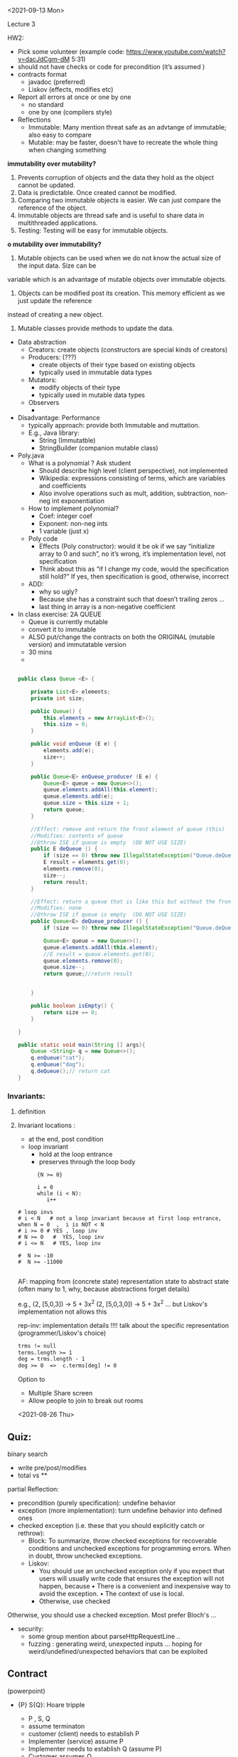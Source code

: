 <2021-09-13 Mon>



Lecture 3

HW2:
- Pick some volunteer  (example code: https://www.youtube.com/watch?v=dacJdCgm-dM  5:31)
- should not have checks or code for precondition (it’s assumed )
- contracts format
    - javadoc (preferred)
    - Liskov (effects, modifies etc)
- Report all errors at once or one by one 
    - no standard
    - one by one (compilers style)
- Reflections
    - Immutable: Many mention threat safe as an advtange of immutable;  also easy to compare
    - Mutable: may be faster, doesn't have to recreate the whole thing when changing something

*immutability over mutability?*
1. Prevents corruption of objects and the data they hold as the object cannot be updated.
2. Data is predictable. Once created cannot be modified.
3. Comparing two immutable objects is easier. We can just compare the reference of the object.
4. Immutable objects are thread safe and is useful to share data in multithreaded applications.
5. Testing: Testing will be easy for immutable objects.

*o mutability over immutability?*
1. Mutable objects can be used when we do not know the actual size of the input data. Size can be
variable which is an advantage of mutable objects over immutable objects.
2. Objects can be modified post its creation. This memory efficient as we just update the reference
instead of creating a new object.
3. Mutable classes provide methods to update the data.


- Data abstraction
    - Creators: create objects (constructors are special kinds of creators)
    - Producers: (???)
        - create objects of their type based on existing objects
        - typically used in immutable data types
    - Mutators:
        - modify objects of their type
        - typically used in mutable data types
    - Observers
        - 
- Disadvantage: Performance
    - typically approach:  provide both Immutable and muttation. 
    - E.g., Java library:
        - String (Immutatble)
        - StringBuilder (companion mutable class)
- Poly.java
    - What is a polynomial ? Ask student
        - Should describe high level (client perspective), not implemented
        - Wikipedia: expressions consisting of terms, which are variables and coefficients
        - Also involve operations such as mult, addition, subtraction, non-neg int exponentiation
    - How to implement polynomial?  
        - Coef:  integer coef
        - Exponent:  non-neg ints
        - 1 variable (just x) 
    - Poly code
        - Effects (Poly constructor):  would it be ok if we say “initialize array to 0 and such”,  no it’s wrong,  it’s implementation level,  not specification 
        - Think about this as “if I change my code,  would the specification still hold?”  If yes, then specification is good, otherwise,  incorrect 
    - ADD:
        - why so ugly?
        - Because she has a constraint such that doesn’t trailing zeros …
        - last thing in array is a non-negative coefficient
- In class exercise: 2A QUEUE 
    - Queue is currently mutable
    - convert it to immutable
    - ALSO put/change the contracts on both the ORIGINAL (mutable version) and immutatable version
    - 30 mins
    - 
   #+begin_src java

     public class Queue <E> {

         private List<E> elements;
         private int size;

         public Queue() {   
             this.elements = new ArrayList<E>();
             this.size = 0;
         }

         public void enQueue (E e) {
             elements.add(e);
             size++;
         }

         public Queue<E> enQueue_producer (E e) {
             Queue<E> queue = new Queue<>();
             queue.elements.addAll(this.element);
             queue.elements.add(e);
             queue.size = this.size + 1;
             return queue;
         }

         //Effect: remove and return the front element of queue (this)
         //Modifies: contents of queue
         //@throw ISE if queue is empty  (DO NOT USE SIZE)
         public E deQueue () {
             if (size == 0) throw new IllegalStateException("Queue.deQueue");
             E result = elements.get(0);
             elements.remove(0);
             size--;
             return result;
         }

         //Effect: return a queue that is like this but without the front element
         //Modifies: none 
         //@throw ISE if queue is empty  (DO NOT USE SIZE)
         public Queue<E> deQueue_producer () {
             if (size == 0) throw new IllegalStateException("Queue.deQueue");

             Queue<E> queue = new Queue<>();
             queue.elements.addAll(this.element);
             //E result = queue.elements.get(0);
             queue.elements.remove(0);
             queue.size--;
             return queue;//return result


         }

         public boolean isEmpty() {
             return size == 0;
         }

     }

     public static void main(String [] args){
         Queue <String> q = new Queue<>();
         q.enQueue("cat");
         q.enQueue("dog");
         q.deQueue();// return cat 
     }
   #+end_src


*** Invariants:
**** definition    
**** Invariant locations :
     - at the end,  post condition 
     - loop invariant
       - hold at the loop entrance
       - preserves through the loop body
         
     #+begin_src 
      {N >= 0}

      i = 0
      while (i < N):
         i++

# loop invs
# i < N   # not a loop invariant because at first loop entrance, when N = 0  ,  i is NOT < N
# i >= 0 # YES , loop inv
# N >= 0   #  YES, loop inv
# i <= N   # YES, loop inv 

#  N >= -10
#  N >= -11000

     #+end_src



AF:  mapping from (concrete state) representation state to abstract state  (often many to 1,  why, because abstractions forget details)

    e.g.,  (2, [5,0,3])  ->  5 + 3x^2
           (2, [5,0,3,0])  -> 5 + 3x^2   ... but Liskov's implementation not allows this

     rep-inv: implementation details !!!! talk about the specific representation (programmer/Liskov's choice)
     
     #+begin_src txt
     trms != null
     terms.length >= 1
     deg = trms.length - 1
     deg >= 0  =>  c.terms[deg] != 0

     #+end_src

     
Option to 
- Multiple Share screen
- Allow people to join to break out rooms

<2021-08-26 Thu>
** Quiz:
   binary search
   - write pre/post/modifies
   - total vs **

partial Reflection:
   - precondition (purely specification):  undefine behavior
   - exception (more implementation): turn undefine behavior into defined ones
   - checked exception (i.e. these that you should explicitly catch or rethrow):
     - Block: To summarize, throw checked exceptions for recoverable conditions and unchecked exceptions for programming errors. When in doubt, throw unchecked exceptions.
     - Liskov:
       - You should use an unchecked exception only if you expect that users will usually write code that ensures the exception will not happen, because
        • There is a convenient and inexpensive way to avoid the exception.
        • The context of use is local.
       - Otherwise, use checked

Otherwise, you should use a checked exception.
     Most prefer Bloch's ...
   - security:
     - some group mention about parseHttpRequestLine ..
     - fuzzing : generating weird, unexpected inputs ... hoping for weird/undefined/unexpected behaviors that can be exploited

** Contract
   (powerpoint)
   - {P} S{Q}:  Hoare tripple
     - P , S, Q
     - assume terminaton
     - customer (client) needs to establish P
     - Implementer (service) assume P
     - Implementer needs to establish Q (assume P)
     - Customer assumes Q
     - Bug: if both client/server do their job: good
     - if precondition is not satisfied, customer is wrong (client has bug)
     - if postcond is not satisfied, implementer is wrong (service has a bug)

   - sqrt example:
     sqrt(x):
        pre:  x >= 0
        what if x is negative?
        post:  r*r = x +/ epsilon

   - Precondition:
     - as weak as possible  (True is the weakest)
     - but lots of work, so Server prefers STRONGER (e.g., sqrt example:  if pre is weak/nothing, then SERVER has to handle more corner cases,  if if pre is stronger (e.g., x >= 0) , then SERVER doesn't have to handle as much
       
   - Postcondition:
     - as strong as possible  (False is the strongest)
     - but lots of work !  so Server prefers WEAKER post conditions (less things to do),  e.g.,  if post for sqrt is just return a number, then very easy


     
** Abstraction
   - focuses on what (not how)
     - signature: formal parameters, return types, etc
     - isPrime:  detemrine if arg is prime is important ,   how this is determine is irrelevant
** Specifications/Contracts
   
   - Informal (English, remove example): easier to write but vague
** Signatures/Header
   - requires/modifies/effects   in comments
   - requires/precond: partial vs total  (partial: only for certain input so have require/preconditions,  total: for all correct type inputs, so precondition is TRUE, i.e. no precondition/require clause)
   - modifies: input modification -> side-effect
   - effects/postcond:  under assumption that requires are satisfied  (x' or x_post)
   - Precondition: weakest is best,  nothing (i.e., True) is even better
   - weaker vs stronger

** Implementation
   - Adhere to specifications
   - weaker vs stronger  , e.g., if specification says return a number, then always return 3 is ok.  but if specification says return an odd number, then cannot return any number.
   - 
     
** Exception (Bloch item 69)

** Checkvs vs Unchecked (Bloch item 70)
   - check exception:  recoverable
     - force the caller to handle the exception
     - IOException:  file not found,  well probably can have a backup , default one       
   - unchecked exception:
     - recovery not possible
     - NPE: if you pass me a null pointer, and I try to dereference it, well then I should get NPE.  Not much I can do to turn a null pointer into a non-null pointer.  
       



** Item76: Strive for Failure Atomicity
   - failed method invocation should leave the object in the state that it was prior to the invocation
   - ways to achieve this
     - design immutable objects (tuples, string vs arrays, set)
       - performance, easy to reason about that (will spend more time later)
     - check the inputs
     - order the computation : parts that fail come before modification
     - write recovery code:  allow objecet to roll back its state
     - perform the operations on temporary copy of the object



** WARNING: will make people share your answers ...
   Look at Javadoc for ArrayList
   

** in class 1A

#+begin_src java
public static List<Integer> tail (List<Integer> list) {

    // REQUIRES: ???
    // EFFECTS:  ???
  if(list.size() == 0) throw new IllegalAccessException() ..
    List<Integer> result = new ArrayList<Integer>(list);
    result.remove(0);
    return result;
}
#+end_src


https://docs.oracle.com/javase/7/docs/api/java/util/ArrayList.html


- what does it do?

- write partial specs for happy paths (where it works) ,
  A: last 2 cases
- rewrite to be total.  A: add addition things to postconditions so that we can remove preconditions
  @throws NPE if list is null
  @throws IOOBE if list is empty (because of remove in javadoc)

  
- IOBE :  does not match the exception (if list is empty, throw IOB)

- instead of IOBE,  throw IllegalAccessException

- no need to do nullpointer exception because .size() will throw   

  
** In class 1B (20 mins)



-----


- turn on recording

- introducing myself (in NE, taught compilers etc)

- SCHEDULE
  - give plenty of time to read the assignment,  might have few pages, but lots of stuff in there


** <2021-08-23 Mon>
   - Correctness:
     -- specification  or contract ...
     -- code is correct if it satisfies the contract
     -- if you give it no contract, well then anything would be correct
     -- so you want strong and precise contract

     
     
   - Pre/Post conditions

   - sort list  : 
     - preconds:  input is a list of *comparable* items
     - postcond:
       - output is sorted
       - output is a permutation of data input






   - =void remove()=
     Removes from the underlying collection the last element returned by this iterator (optional operation). This method can be called only once per call to next(). The behavior of an iterator is unspecified if the underlying collection is modified while the iteration is in progress in any way other than by calling this method.

   Throws:
   - UnsupportedOperationException - if the remove operation is not supported by this iterator
   - IllegalStateException - if the next method has not yet been called, or the remove method has already been called after the last call to the next method


   List<String>l = ... // [cat, dog, mouse]
   Iterator<String> itr = l.iterator();

   itr.next();    // cat
   itr.next(); // dog


   itr.next();  // cat
   l.add("elephant");
   itr.next();  // anything can happen, depends on Java implementation,  probably return an exception (Concurrent modification)

* INCLASs object   
  - Group break out , do in-class ,  45 mins
  - turn recording OFF

  - after break,  turn on recording



- Talk about compilers if have time   
